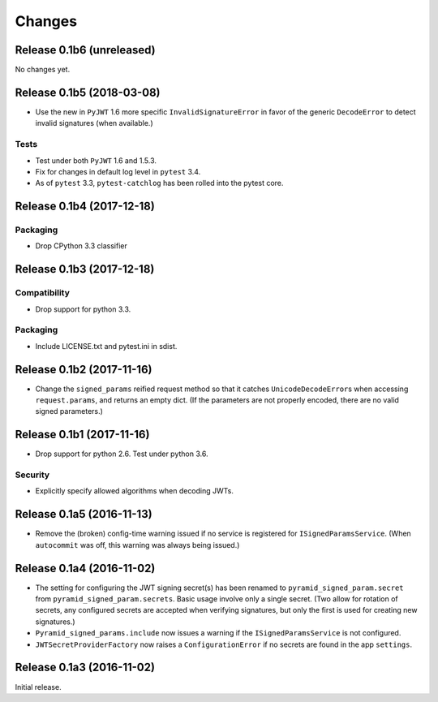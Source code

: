 *******
Changes
*******

Release 0.1b6 (unreleased)
==========================

No changes yet.

Release 0.1b5 (2018-03-08)
==========================

- Use the new in ``PyJWT`` 1.6 more specific ``InvalidSignatureError``
  in favor of the generic ``DecodeError`` to detect invalid signatures
  (when available.)

Tests
-----

- Test under both ``PyJWT`` 1.6 and 1.5.3.

- Fix for changes in default log level in ``pytest`` 3.4.

- As of ``pytest`` 3.3, ``pytest-catchlog`` has been rolled into the pytest core.


Release 0.1b4 (2017-12-18)
==========================

Packaging
---------

- Drop CPython 3.3 classifier

Release 0.1b3 (2017-12-18)
==========================

Compatibility
-------------

- Drop support for python 3.3.

Packaging
---------

- Include LICENSE.txt and pytest.ini in sdist.

Release 0.1b2 (2017-11-16)
==========================

- Change the ``signed_params`` reified request method so that it
  catches ``UnicodeDecodeError``\s when accessing ``request.params``,
  and returns an empty dict.  (If the parameters are not properly
  encoded, there are no valid signed parameters.)

Release 0.1b1 (2017-11-16)
==========================

- Drop support for python 2.6.  Test under python 3.6.

Security
--------

- Explicitly specify allowed algorithms when decoding JWTs.

Release 0.1a5 (2016-11-13)
==========================

- Remove the (broken) config-time warning issued if no service is
  registered for ``ISignedParamsService``.  (When ``autocommit`` was
  off, this warning was always being issued.)

Release 0.1a4 (2016-11-02)
==========================

- The setting for configuring the JWT signing secret(s) has been
  renamed to ``pyramid_signed_param.secret`` from
  ``pyramid_signed_param.secrets``.  Basic usage involve only a single
  secret. (Two allow for rotation of secrets, any configured secrets are
  accepted when verifying signatures, but only the first is used for
  creating new signatures.)

- ``Pyramid_signed_params.include`` now issues a warning if the
  ``ISignedParamsService`` is not configured.

- ``JWTSecretProviderFactory`` now raises a ``ConfigurationError``
  if no secrets are found in the app ``settings``.


Release 0.1a3 (2016-11-02)
==========================

Initial release.
